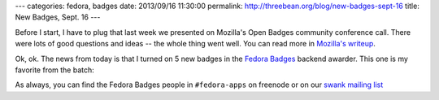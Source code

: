 ---
categories: fedora, badges
date: 2013/09/16 11:30:00
permalink: http://threebean.org/blog/new-badges-sept-16
title: New Badges, Sept. 16
---

Before I start, I have to plug that last week we presented on Mozilla's Open
Badges community conference call.  There were lots of good questions and ideas
-- the whole thing went well.  You can read more in `Mozilla's writeup
<http://openbadges.tumblr.com/post/61029544973/check-out-these-fedora-badges>`_.

Ok, ok.  The news from today is that I turned on 5 new badges in the `Fedora
Badges <https://badges.fedoraproject.org>`_ backend awarder.  This one is my
favorite from the batch:

.. image:: https://badges.fedoraproject.org/pngs/design-team.png
   :width: 256px
   :alt: Pixel Ninja
   :target: https://badges.fedoraproject.org/badge/pixel-ninja

As always, you can find the Fedora Badges people in ``#fedora-apps`` on
freenode or on our `swank mailing list
<https://lists.fedoraproject.org/mailman/listinfo/badges>`_
